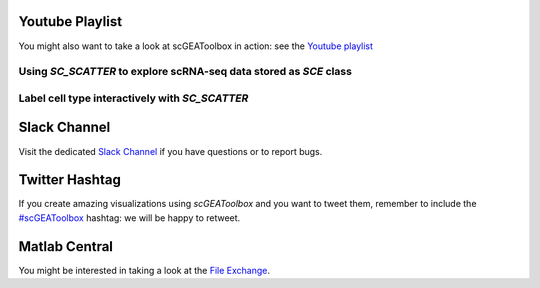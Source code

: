 Youtube Playlist
================

You might also want to take a look at scGEAToolbox in action: see the `Youtube
playlist <https://youtube.com/playlist?list=PLekWsTmNpdrHNznPesjE7dWxx7iMrucTo>`__

Using `SC_SCATTER` to explore scRNA-seq data stored as `SCE` class
------------------------------------------------------------------
.. raw:: html

         <div style="position: relative; padding-bottom: 10px; height: 0; overflow: hidden; max-width: 100%; height: auto;">

         <iframe width="300" height="200" src="https://www.youtube.com/embed/6IYl35dTwGw" frameborder="0" allow="autoplay; encrypted-media" allowfullscreen></iframe>
         </div>


Label cell type interactively with `SC_SCATTER`
-----------------------------------------------
.. raw:: html

         <div style="position: relative; padding-bottom: 10px; height: 0; overflow: hidden; max-width: 100%; height: auto;">

         <iframe width="300" height="200" src="https://www.youtube.com/embed/HRQiXX3Jwpg" frameborder="0" allow="autoplay; encrypted-media" allowfullscreen></iframe>
         </div>

Slack Channel
=============
Visit the dedicated `Slack Channel <https://join.slack.com/t/scgeatoolbox/shared_invite/zt-6zl1893a-S4WQKH3XPb_q68r0ejoMEA>`__
if you have questions or to report bugs.

Twitter Hashtag
===============
If you create amazing visualizations using `scGEAToolbox` and you want to tweet them, remember to include the `#scGEAToolbox <https://twitter.com/hashtag/scGEAToolbox?src=hashtag_click>`__ hashtag: we will be happy to retweet. 

Matlab Central
==============
You might be interested in taking a look at the `File Exchange <https://www.mathworks.com/matlabcentral/fileexchange/72917-scgeatoolbox>`__.

  
